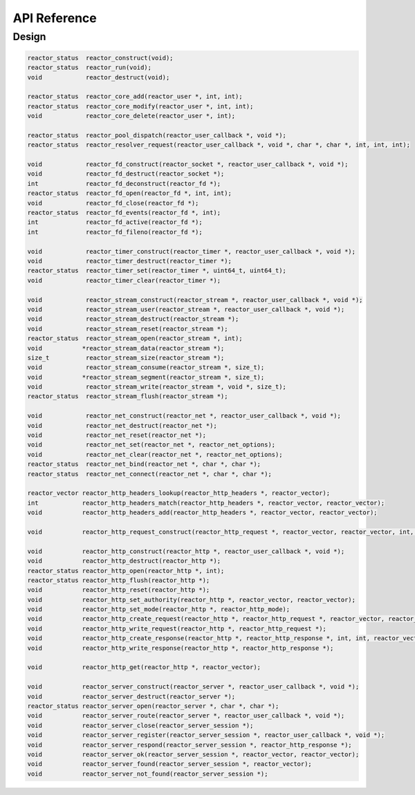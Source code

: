 *************
API Reference
*************

Design
======

.. code:: C

          reactor_status  reactor_construct(void);
          reactor_status  reactor_run(void);
          void            reactor_destruct(void);
          
          reactor_status  reactor_core_add(reactor_user *, int, int);
          reactor_status  reactor_core_modify(reactor_user *, int, int);
          void            reactor_core_delete(reactor_user *, int);
          
          reactor_status  reactor_pool_dispatch(reactor_user_callback *, void *);
          reactor_status  reactor_resolver_request(reactor_user_callback *, void *, char *, char *, int, int, int);
          
          void            reactor_fd_construct(reactor_socket *, reactor_user_callback *, void *);
          void            reactor_fd_destruct(reactor_socket *);
          int             reactor_fd_deconstruct(reactor_fd *);
          reactor_status  reactor_fd_open(reactor_fd *, int, int);
          void            reactor_fd_close(reactor_fd *);
          reactor_status  reactor_fd_events(reactor_fd *, int);
          int             reactor_fd_active(reactor_fd *);
          int             reactor_fd_fileno(reactor_fd *);
          
          void            reactor_timer_construct(reactor_timer *, reactor_user_callback *, void *);
          void            reactor_timer_destruct(reactor_timer *);
          reactor_status  reactor_timer_set(reactor_timer *, uint64_t, uint64_t);
          void            reactor_timer_clear(reactor_timer *);
          
          void            reactor_stream_construct(reactor_stream *, reactor_user_callback *, void *);
          void            reactor_stream_user(reactor_stream *, reactor_user_callback *, void *);
          void            reactor_stream_destruct(reactor_stream *);
          void            reactor_stream_reset(reactor_stream *);
          reactor_status  reactor_stream_open(reactor_stream *, int);
          void           *reactor_stream_data(reactor_stream *);
          size_t          reactor_stream_size(reactor_stream *);
          void            reactor_stream_consume(reactor_stream *, size_t);
          void           *reactor_stream_segment(reactor_stream *, size_t);
          void            reactor_stream_write(reactor_stream *, void *, size_t);
          reactor_status  reactor_stream_flush(reactor_stream *);
          
          void            reactor_net_construct(reactor_net *, reactor_user_callback *, void *);
          void            reactor_net_destruct(reactor_net *);
          void            reactor_net_reset(reactor_net *);
          void            reactor_net_set(reactor_net *, reactor_net_options);
          void            reactor_net_clear(reactor_net *, reactor_net_options);
          reactor_status  reactor_net_bind(reactor_net *, char *, char *);
          reactor_status  reactor_net_connect(reactor_net *, char *, char *);

          reactor_vector reactor_http_headers_lookup(reactor_http_headers *, reactor_vector);
          int            reactor_http_headers_match(reactor_http_headers *, reactor_vector, reactor_vector);
          void           reactor_http_headers_add(reactor_http_headers *, reactor_vector, reactor_vector);

          void           reactor_http_request_construct(reactor_http_request *, reactor_vector, reactor_vector, int, reactor_vector);

          void           reactor_http_construct(reactor_http *, reactor_user_callback *, void *);
          void           reactor_http_destruct(reactor_http *);
          reactor_status reactor_http_open(reactor_http *, int);
          reactor_status reactor_http_flush(reactor_http *);
          void           reactor_http_reset(reactor_http *);
          void           reactor_http_set_authority(reactor_http *, reactor_vector, reactor_vector);
          void           reactor_http_set_mode(reactor_http *, reactor_http_mode);
          void           reactor_http_create_request(reactor_http *, reactor_http_request *, reactor_vector, reactor_vector, int, reactor_vector, size_t, reactor_vector);
          void           reactor_http_write_request(reactor_http *, reactor_http_request *);
          void           reactor_http_create_response(reactor_http *, reactor_http_response *, int, int, reactor_vector, reactor_vector, size_t, reactor_vector);
          void           reactor_http_write_response(reactor_http *, reactor_http_response *);

          void           reactor_http_get(reactor_http *, reactor_vector);

          void           reactor_server_construct(reactor_server *, reactor_user_callback *, void *);
          void           reactor_server_destruct(reactor_server *);
          reactor_status reactor_server_open(reactor_server *, char *, char *);
          void           reactor_server_route(reactor_server *, reactor_user_callback *, void *);
          void           reactor_server_close(reactor_server_session *);
          void           reactor_server_register(reactor_server_session *, reactor_user_callback *, void *);
          void           reactor_server_respond(reactor_server_session *, reactor_http_response *);
          void           reactor_server_ok(reactor_server_session *, reactor_vector, reactor_vector);
          void           reactor_server_found(reactor_server_session *, reactor_vector);
          void           reactor_server_not_found(reactor_server_session *);
